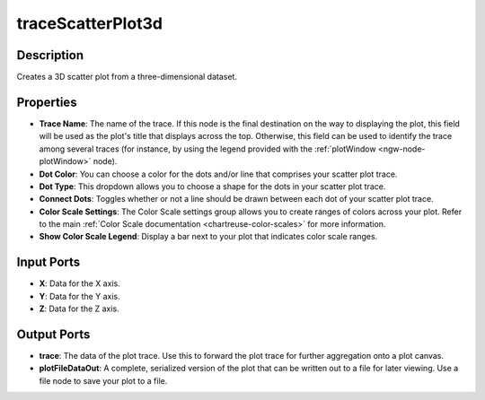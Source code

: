 .. _ngw-node-traceScatterPlot3d:

==================
traceScatterPlot3d
==================

-----------
Description
-----------

Creates a 3D scatter plot from a three-dimensional dataset.

----------
Properties
----------

- **Trace Name**: The name of the trace. If this node is the final destination on the way to displaying
  the plot, this field will be used as the plot's title that displays across the top. Otherwise,
  this field can be used to identify the trace among several traces (for instance, by using the legend
  provided with the :ref:`plotWindow <ngw-node-plotWindow>` node).
- **Dot Color**: You can choose a color for the dots and/or line that comprises your scatter plot trace.
- **Dot Type**: This dropdown allows you to choose a shape for the dots in your scatter plot trace.
- **Connect Dots**: Toggles whether or not a line should be drawn between each dot of your scatter plot trace.
- **Color Scale Settings**: The Color Scale settings group allows you to create ranges of colors across your plot. Refer to the main :ref:`Color Scale documentation <chartreuse-color-scales>` for more information.
- **Show Color Scale Legend**: Display a bar next to your plot that indicates color scale ranges.

-----------
Input Ports
-----------

- **X**: Data for the X axis.
- **Y**: Data for the Y axis.
- **Z**: Data for the Z axis.

------------
Output Ports
------------

- **trace**: The data of the plot trace. Use this to forward the plot trace for further aggregation onto a plot canvas.
- **plotFileDataOut**: A complete, serialized version of the plot that can be written out to a file for later viewing.
  Use a file node to save your plot to a file.
